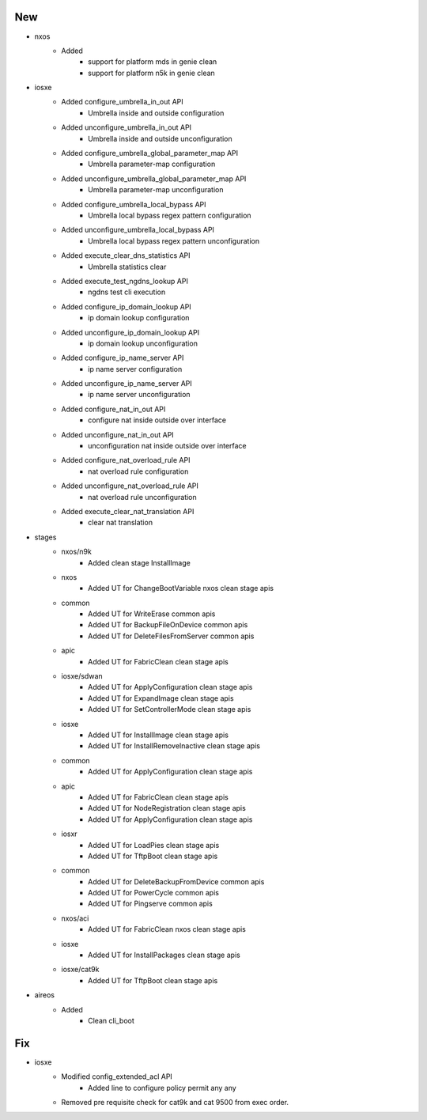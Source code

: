 --------------------------------------------------------------------------------
                                      New                                       
--------------------------------------------------------------------------------

* nxos
    * Added
        * support for platform mds in genie clean
        * support for platform n5k in genie clean

* iosxe
    * Added configure_umbrella_in_out API
        * Umbrella inside and outside configuration
    * Added unconfigure_umbrella_in_out API
        * Umbrella inside and outside unconfiguration
    * Added configure_umbrella_global_parameter_map API
        * Umbrella parameter-map configuration
    * Added unconfigure_umbrella_global_parameter_map API
        * Umbrella parameter-map unconfiguration
    * Added configure_umbrella_local_bypass API
        * Umbrella local bypass regex pattern configuration
    * Added unconfigure_umbrella_local_bypass API
        * Umbrella local bypass regex pattern unconfiguration
    * Added execute_clear_dns_statistics API
        * Umbrella statistics clear
    * Added execute_test_ngdns_lookup API
        * ngdns test cli execution
    * Added configure_ip_domain_lookup API
        * ip domain lookup configuration
    * Added unconfigure_ip_domain_lookup API
        * ip domain lookup unconfiguration
    * Added configure_ip_name_server API
        * ip name server configuration
    * Added unconfigure_ip_name_server API
        * ip name server unconfiguration
    * Added configure_nat_in_out API
        * configure nat inside outside over interface
    * Added unconfigure_nat_in_out API
        * unconfiguration nat inside outside over interface
    * Added configure_nat_overload_rule API
        * nat overload rule configuration
    * Added unconfigure_nat_overload_rule API
        * nat overload rule unconfiguration
    * Added execute_clear_nat_translation API
        * clear nat translation

* stages
    * nxos/n9k
        * Added clean stage InstallImage
    * nxos
        * Added UT for ChangeBootVariable nxos clean stage apis
    * common
        * Added UT for WriteErase common apis
        * Added UT for BackupFileOnDevice common apis
        * Added UT for DeleteFilesFromServer common apis
    * apic
        * Added UT for FabricClean clean stage apis
    * iosxe/sdwan
        * Added UT for ApplyConfiguration clean stage apis
        * Added UT for ExpandImage clean stage apis
        * Added UT for SetControllerMode clean stage apis
    * iosxe
        * Added UT for InstallImage clean stage apis
        * Added UT for InstallRemoveInactive clean stage apis
    * common
        * Added UT for ApplyConfiguration clean stage apis
    * apic
        * Added UT for FabricClean clean stage apis
        * Added UT for NodeRegistration clean stage apis
        * Added UT for ApplyConfiguration clean stage apis
    * iosxr
        * Added UT for LoadPies clean stage apis
        * Added UT for TftpBoot clean stage apis
    * common
        * Added UT for DeleteBackupFromDevice common apis
        * Added UT for PowerCycle common apis
        * Added UT for Pingserve common apis
    * nxos/aci
        * Added UT for FabricClean nxos clean stage apis
    * iosxe
        * Added UT for InstallPackages clean stage apis
    * iosxe/cat9k
        * Added UT for TftpBoot clean stage apis

* aireos
    * Added
        * Clean cli_boot


--------------------------------------------------------------------------------
                                      Fix                                       
--------------------------------------------------------------------------------

* iosxe
    * Modified config_extended_acl API
        * Added line to configure policy permit any any
    * Removed pre requisite check for cat9k and cat 9500 from exec order.


